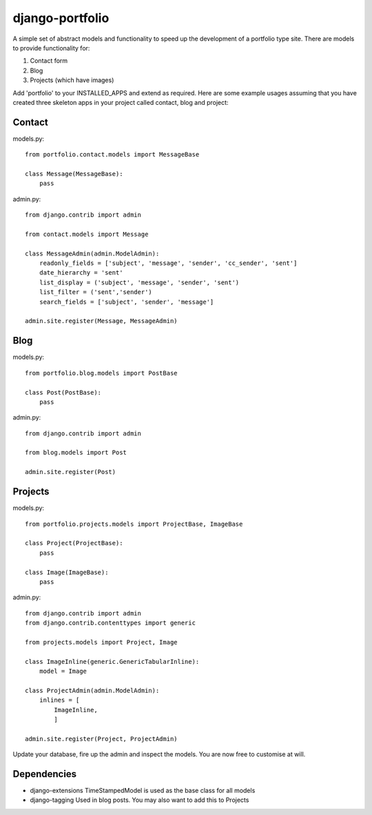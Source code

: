django-portfolio
================

A simple set of abstract models and functionality to speed up the development of a portfolio type site.  There are
models to provide functionality for:


1. Contact form
2. Blog
3. Projects (which have images)


Add 'portfolio' to your INSTALLED_APPS and extend as required.  Here are some example usages assuming that you
have created three skeleton apps in your project called contact, blog and project:

Contact
-------

models.py::

    from portfolio.contact.models import MessageBase

    class Message(MessageBase):
        pass

admin.py::

    from django.contrib import admin

    from contact.models import Message

    class MessageAdmin(admin.ModelAdmin):
        readonly_fields = ['subject', 'message', 'sender', 'cc_sender', 'sent']
        date_hierarchy = 'sent'
        list_display = ('subject', 'message', 'sender', 'sent')
        list_filter = ('sent','sender')
        search_fields = ['subject', 'sender', 'message']

    admin.site.register(Message, MessageAdmin)


Blog
----

models.py::

    from portfolio.blog.models import PostBase

    class Post(PostBase):
        pass

admin.py::

    from django.contrib import admin

    from blog.models import Post

    admin.site.register(Post)

Projects
--------

models.py::

    from portfolio.projects.models import ProjectBase, ImageBase

    class Project(ProjectBase):
        pass

    class Image(ImageBase):
        pass

admin.py::

    from django.contrib import admin
    from django.contrib.contenttypes import generic

    from projects.models import Project, Image

    class ImageInline(generic.GenericTabularInline):
        model = Image

    class ProjectAdmin(admin.ModelAdmin):
        inlines = [
            ImageInline,
            ]

    admin.site.register(Project, ProjectAdmin)


Update your database, fire up the admin and inspect the models.  You are now free to customise at will.

Dependencies
------------

-   django-extensions   TimeStampedModel is used as the base class for all models
-   django-tagging      Used in blog posts. You may also want to add this to Projects